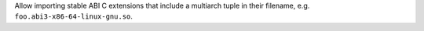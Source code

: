 Allow importing stable ABI C extensions that include a multiarch tuple
in their filename, e.g. ``foo.abi3-x86-64-linux-gnu.so``.
